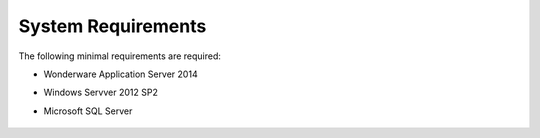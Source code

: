 System Requirements
===================

The following minimal requirements are required:

* Wonderware Application Server 2014
* Windows Servver 2012 SP2
* Microsoft SQL Server

	.. image:: _static\wwlogo.png
   		:align: left

	.. image:: _static\wserver.png
   		:align: centre

	.. image:: _static\msqlserver.png
   		:align: right  		